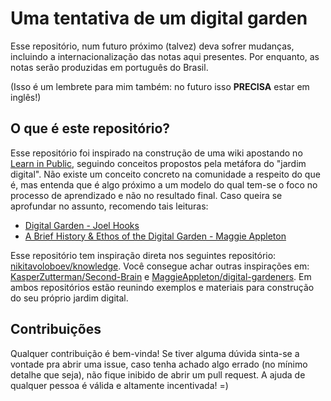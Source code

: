* Uma tentativa de um digital garden
Esse repositório, num futuro próximo (talvez) deva sofrer mudanças, incluindo
a internacionalização das notas aqui presentes. Por enquanto, as notas serão
produzidas em português do Brasil.

(Isso é um lembrete para mim também: no futuro isso *PRECISA* estar em inglês!)

** O que é este repositório?
Esse repositório foi inspirado na construção de uma wiki apostando no
[[https:www.swyx.io/learn-in-public/][Learn in Public]], seguindo conceitos
propostos pela metáfora do "jardim digital". Não existe um conceito concreto
na comunidade a respeito do que é, mas entenda que é algo próximo a um modelo
do qual tem-se o foco no processo de aprendizado e não no resultado final.
Caso queira se aprofundar no assunto, recomendo tais leituras:

- [[https:joelhooks.com/digital-garden][Digital Garden - Joel Hooks]]
- [[https:maggieappleton.com/garden-history][A Brief History & Ethos of the Digital Garden - Maggie Appleton]]

Esse repositório tem inspiração direta nos seguintes repositório: [[github:nikitavoloboev/knowledge][
nikitavoloboev/knowledge]]. Você consegue achar outras inspirações em:
[[github:KasperZutterman/Second-Brain][KasperZutterman/Second-Brain]] e [[github:MaggieAppleton/digital-gardeners][MaggieAppleton/digital-gardeners]]. Em ambos
repositórios estão reunindo exemplos e materiais para construção do seu
próprio jardim digital.

** Contribuições
Qualquer contribuição é bem-vinda! Se tiver alguma dúvida sinta-se a vontade
pra abrir uma issue, caso tenha achado algo errado (no mínimo detalhe que seja),
não fique inibido de abrir um pull request. A ajuda de qualquer pessoa é
válida e altamente incentivada! =)

